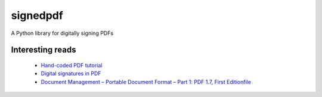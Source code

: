 signedpdf
=========

A Python library for digitally signing PDFs


Interesting reads
-----------------

 - `Hand-coded PDF tutorial <https://brendanzagaeski.appspot.com/0005.html>`_
 - `Digital signatures in PDF <https://www.adobe.com/devnet-docs/acrobatetk/tools/DigSig/Acrobat_DigitalSignatures_in_PDF.pdf>`_
 - `Document Management – Portable Document Format – Part 1: PDF 1.7, First Editionfile <http://www.adobe.com/devnet/pdf/pdf_reference.html>`_
